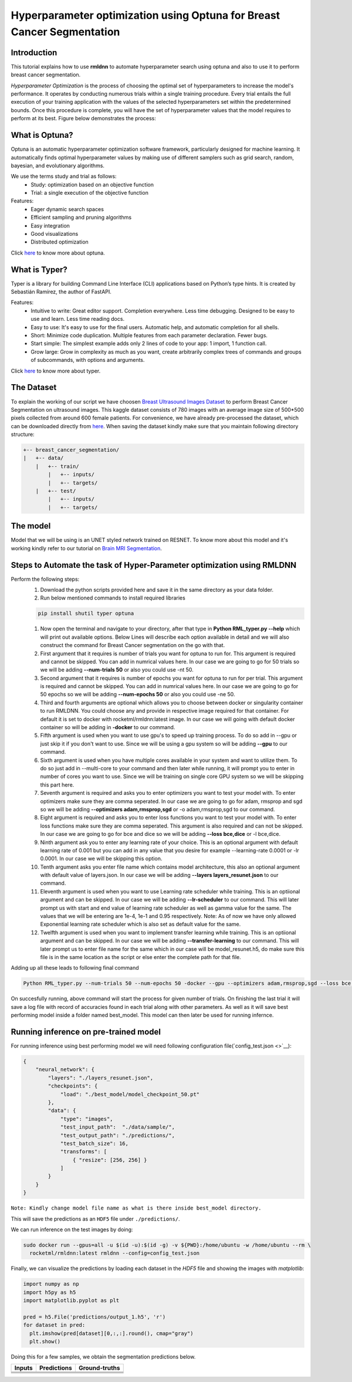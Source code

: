 Hyperparameter optimization using Optuna for Breast Cancer Segmentation
======================================================================

Introduction
~~~~~~~~~~~~

This tutorial explains how to use **rmldnn** to automate hyperparameter search using optuna and also to use it to perform breast cancer segmentation.

*Hyperparameter Optimization* is the process of choosing the optimal set of hyperparameters to increase the model's performance. It operates by conducting numerous trials within a single training procedure. Every trial entails the full execution of your training application with the values of the selected hyperparameters set within the predetermined bounds. Once this procedure is complete, you will have the set of hyperparameter values that the model requires to perform at its best. Figure below demonstrates the process:

.. image:: ./figures/flowchart.png?raw=true
    :width: 550
    :height: 300
    :align: center
   
What is Optuna?
~~~~~~~~~~~~~~~

Optuna is an automatic hyperparameter optimization software framework, particularly designed for machine learning. It automatically finds optimal hyperparameter values by making use of different samplers such as grid search, random, bayesian, and evolutionary algorithms.

We use the terms study and trial as follows:
 - Study: optimization based on an objective function
 - Trial: a single execution of the objective function
 
Features:
 - Eager dynamic search spaces
 - Efficient sampling and pruning algorithms
 - Easy integration
 - Good visualizations
 - Distributed optimization
 
Click `here <https://optuna.org/>`__ to know more about optuna.

What is Typer?
~~~~~~~~~~~~~~

Typer is a library for building Command Line Interface (CLI) applications based on Python’s type hints. It is created by Sebastián Ramírez, the author of FastAPI. 

Features:
 - Intuitive to write: Great editor support. Completion everywhere. Less time debugging. Designed to be easy to use and learn. Less time reading docs.
 - Easy to use: It's easy to use for the final users. Automatic help, and automatic completion for all shells.
 - Short: Minimize code duplication. Multiple features from each parameter declaration. Fewer bugs.
 - Start simple: The simplest example adds only 2 lines of code to your app: 1 import, 1 function call.
 - Grow large: Grow in complexity as much as you want, create arbitrarily complex trees of commands and groups of subcommands, with options and arguments.
 
Click `here <https://typer.tiangolo.com/>`__ to know more about typer.

The Dataset
~~~~~~~~~~~

To explain the working of our script we have choosen `Breast Ultrasound Images Dataset <https://www.kaggle.com/datasets/aryashah2k/breast-ultrasound-images-dataset>`__ to perform Breast Cancer Segmentation on ultrasound images. This kaggle dataset consists of 780 images with an average image size of 500*500 pixels collected from around 600 female patients. For convenience, we have already pre-processed the dataset, which can be downloaded directly from `here <https://rmldnnstorage.blob.core.windows.net/rmldnn-datasets/brain_MRI.tar.gz>`__. 
When saving the dataset kindly make sure that you maintain following directory structure:

.. code:: bash

    +-- breast_cancer_segmentation/
    |   +-- data/
        |   +-- train/
            |   +-- inputs/
            |   +-- targets/
        |   +-- test/
            |   +-- inputs/
            |   +-- targets/
            
The model
~~~~~~~~~

Model that we will be using is an UNET styled network trained on RESNET. To know more about this model and it's working kindly refer to our tutorial on `Brain MRI Segmentation <https://github.com/yashjain-99/rmldnn/tree/main/tutorials/brain_MRI_image_segmentation>`__.

Steps to Automate the task of Hyper-Parameter optimization using RMLDNN
~~~~~~~~~~~~~~~~~~~~~~~~~~~~~~~~~~~~~~~~~~~~~~~~~~~~~~~~~~~~~~~~~~~~~~~

Perform the following steps:
 #. Download the python scripts provided here and save it in the same directory as your data folder.
 #. Run below mentioned commands to install required libraries
 
 .. code:: bash
    
    pip install shutil typer optuna
    
 #. Now open the terminal and navigate to your directory, after that type in **Python RML_typer.py --help** which will print out available options. Below Lines will describe each option available in detail and we will also construct the command for Breast Cancer segmentation on the go with that.
 #. First argument that it requires is number of trials you want for optuna to run for. This argument is required and cannot be skipped. You can add in numrical values here. In our case we are going to go for 50 trials so we will be adding **--num-trials 50** or also you could use -nt 50.
 #. Second argument that it requires is number of epochs you want for optuna to run for per trial. This argument is required and cannot be skipped. You can add in numrical values here. In our case we are going to go for 50 epochs so we will be adding **--num-epochs 50** or also you could use -ne 50.
 #. Third and fourth arguments are optional which allows you to choose between docker or singularity container to run RMLDNN. You could choose any and provide in respective image required for that container. For default it is set to docker with rocketml/rmldnn:latest image. In our case we will going with default docker container so will be adding in **-docker** to our command.
 #. Fifth argument is used when you want to use gpu's to speed up training process. To do so add in --gpu or just skip it if you don't want to use. Since we will be using a gpu system so will be adding **--gpu** to our command.
 #. Sixth argument is used when you have multiple cores available in your system and want to utilize them. To do so just add in --multi-core to your command and then later while running, it will prompt you to enter in number of cores you want to use. Since we will be training on single core GPU system so we will be skipping this part here.
 #. Seventh argument is required and asks you to enter optimizers you want to test your model with. To enter optimizers make sure they are comma seperated. In our case we are going to go for adam, rmsprop and sgd so we will be adding **--optimizers adam,rmsprop,sgd** or -o adam,rmsprop,sgd to our command.
 #. Eight argument is required and asks you to enter loss functions you want to test your model with. To enter loss functions make sure they are comma seperated. This argument is also required and can not be skipped. In our case we are going to go for bce and dice so we will be adding **--loss bce,dice** or -l bce,dice.
 #. Ninth argument ask you to enter any learning rate of your choice. This is an optional argument with default learning rate of 0.001 but you can add in any value that you desire for example --learning-rate 0.0001 or -lr 0.0001. In our case we will be skipping this option.
 #. Tenth argument asks you enter file name which contains model architecture, this also an optional argument with default value of layers.json. In our case we will be adding **--layers layers_resunet.json** to our command.
 #. Eleventh argument is used when you want to use Learning rate scheduler while training. This is an optiional argument and can be skipped. In our case we will be adding **--lr-scheduler** to our command. This will later prompt us with start and end value of learning rate scheduler as well as gamma value for the same. The values that we will be entering are 1e-4, 1e-1 and 0.95 respectively. Note: As of now we have only allowed Exponential learning rate scheduler which is also set as default value for the same.
 #. Twelfth argument is used when you want to implement transfer learning while training. This is an optiional argument and can be skipped. In our case we will be adding **--transfer-learning** to our command. This will later prompt us to enter file name for the same which in our case will be model_resunet.h5, do make sure this file is in the same location as the script or else enter the complete path for that file.
 
Adding up all these leads to following final command

.. code:: bash

    Python RML_typer.py --num-trials 50 --num-epochs 50 -docker --gpu --optimizers adam,rmsprop,sgd --loss bce,dice --layers layers_resunet.json --lr-scheduler --transfer-learning 
    
On succesfully running, above command will start the process for given number of trials. On finishing the last trial it will save a log file with record of accuracies found in each trial along with other parameters. As well as it will save best performing model inside a folder named best_model. This model can then later be used for running infernce. 

Running inference on pre-trained model
~~~~~~~~~~~~~~~~~~~~~~~~~~~~~~~~~~~~~~

For running inference using best performing model we will need following configuration file(`config_test.json <>`__):

.. code:: bash

  {
      "neural_network": {
          "layers": "./layers_resunet.json",
          "checkpoints": {
              "load": "./best_model/model_checkpoint_50.pt"
          },
          "data": {
              "type": "images",
              "test_input_path":  "./data/sample/",
              "test_output_path": "./predictions/",
              "test_batch_size": 16,
              "transforms": [
                  { "resize": [256, 256] }
              ]
          }
      }
  }

``Note: Kindly change model file name as what is there inside best_model directory.``

This will save the predictions as an ``HDF5`` file under ``./predictions/``.

We can run inference on the test images by doing:

.. code:: bash

    sudo docker run --gpus=all -u $(id -u):$(id -g) -v ${PWD}:/home/ubuntu -w /home/ubuntu --rm \
      rocketml/rmldnn:latest rmldnn --config=config_test.json 
     
Finally, we can visualize the predictions by loading each dataset in the `HDF5` file
and showing the images with `matplotlib`:

.. code:: bash

  import numpy as np
  import h5py as h5
  import matplotlib.pyplot as plt

  pred = h5.File('predictions/output_1.h5', 'r')
  for dataset in pred:
    plt.imshow(pred[dataset][0,:,:].round(), cmap="gray")
    plt.show()
   
Doing this for a few samples, we obtain the segmentation predictions below.

==================== ==================== ====================
**Inputs**           **Predictions**      **Ground-truths**
-------------------- -------------------- --------------------
|input_1|            |inference_1|        |truth_1|
-------------------- -------------------- --------------------
|input_2|            |inference_2|        |truth_2|
-------------------- -------------------- --------------------
|input_3|            |inference_3|        |truth_3|
-------------------- -------------------- --------------------
|input_4|            |inference_4|        |truth_4|
==================== ==================== ====================

.. |input_1|      image::  ./figures/input_1.png?raw=true
    :width: 300
    :height: 300
.. |input_2|      image::  ./figures/input_2.png?raw=true
    :width: 300
    :height: 300
.. |input_3|      image::  ./figures/input_3.png?raw=true
    :width: 300
    :height: 300
.. |input_4|      image::  ./figures/input_4.png?raw=true
    :width: 300
    :height: 300
.. |inference_1|  image::  ./figures/pred_1.png?raw=true
    :width: 300
    :height: 300
.. |inference_2|  image::  ./figures/pred_2.png?raw=true
    :width: 300
    :height: 300
.. |inference_3|  image::  ./figures/pred_3.png?raw=true
    :width: 300
    :height: 300
.. |inference_4|  image::  ./figures/pred_4.png?raw=true
    :width: 300
    :height: 300
.. |truth_1|      image::  ./figures/truth_1.png?raw=true
    :width: 300
    :height: 300
.. |truth_2|      image::  ./figures/truth_2.png?raw=true
    :width: 300
    :height: 300
.. |truth_3|      image::  ./figures/truth_3.png?raw=true
    :width: 300
    :height: 300
.. |truth_4|      image::  ./figures/truth_4.png?raw=true
    :width: 300
    :height: 300
   
